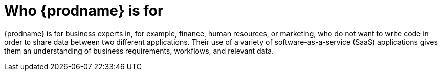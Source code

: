 [id='audience']
= Who {prodname} is for

{prodname} is for business experts in, for example, 
finance, human resources, or
marketing, who do not want to write code in order 
to share data between two different applications. Their use of a
variety of software-as-a-service (SaaS) applications gives them an
understanding of business requirements, workflows, and relevant data.
